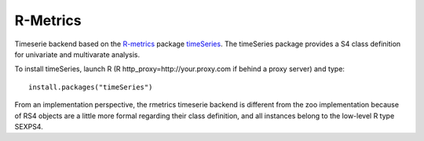 
===========================
R-Metrics
===========================


Timeserie backend based on the R-metrics__ package timeSeries__. The timeSeries
package provides a S4 class definition for univariate and multivarate analysis.

To install timeSeries, launch R (R http_proxy=http://your.proxy.com if behind a proxy server)
and type::
	
	install.packages("timeSeries")
	

From an implementation perspective, the rmetrics timeserie backend is different from the zoo
implementation because of RS4 objects  are a little more formal regarding their class definition,
and all instances belong to the low-level R type SEXPS4.



__ https://www.rmetrics.org/
__ http://cran.r-project.org/web/packages/timeSeries/index.html
